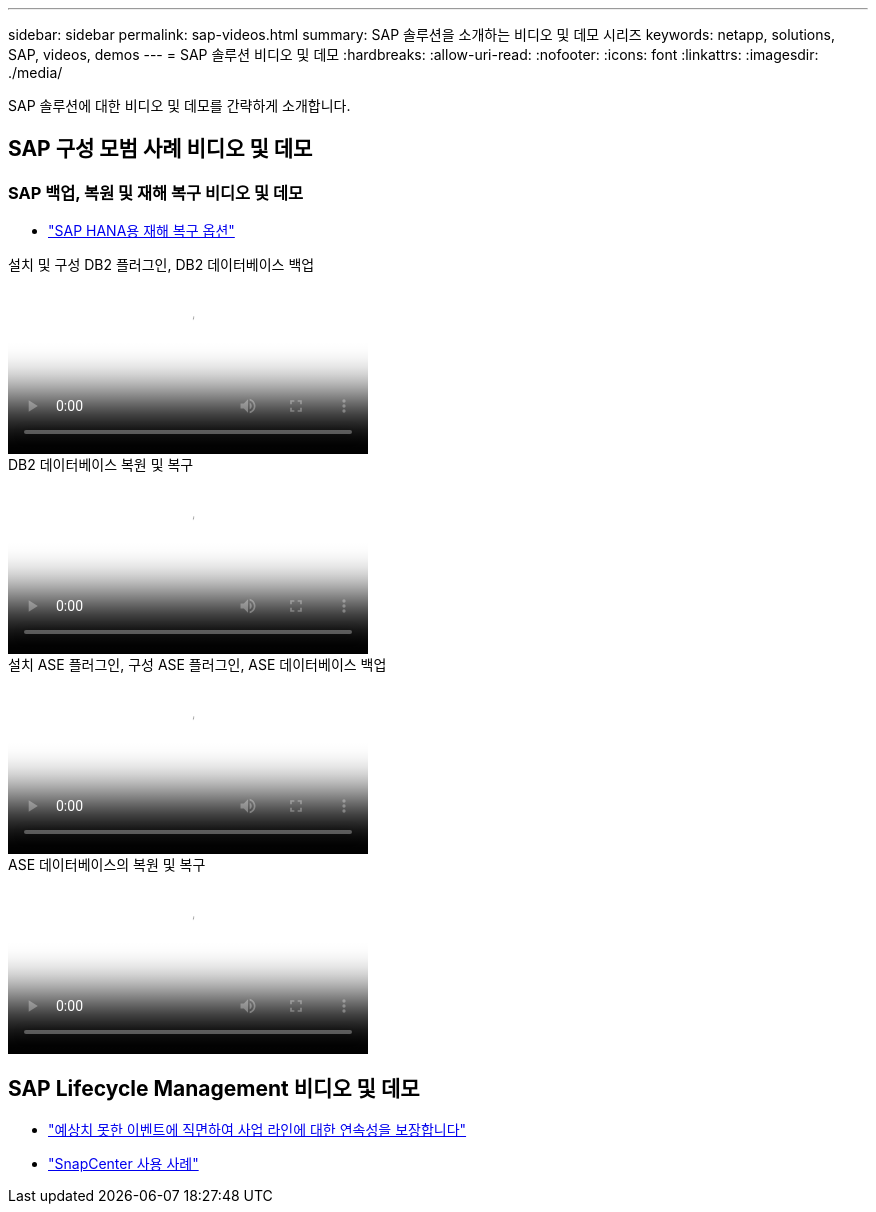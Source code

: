---
sidebar: sidebar 
permalink: sap-videos.html 
summary: SAP 솔루션을 소개하는 비디오 및 데모 시리즈 
keywords: netapp, solutions, SAP, videos, demos 
---
= SAP 솔루션 비디오 및 데모
:hardbreaks:
:allow-uri-read: 
:nofooter: 
:icons: font
:linkattrs: 
:imagesdir: ./media/


[role="lead"]
SAP 솔루션에 대한 비디오 및 데모를 간략하게 소개합니다.



== SAP 구성 모범 사례 비디오 및 데모



=== SAP 백업, 복원 및 재해 복구 비디오 및 데모

* link:https://media.netapp.com/video-detail/6b94b9c3-0862-5da8-8332-5aa1ffe86419/disaster-recovery-options-for-sap-hana["SAP HANA용 재해 복구 옵션"^]


.설치 및 구성 DB2 플러그인, DB2 데이터베이스 백업
video::66c87afd-ca53-4af1-8bd8-b2b900c1fb0f[panopto,width=360]
.DB2 데이터베이스 복원 및 복구
video::3a82e561-e5a2-4a23-9465-b2b900c1fac5[panopto,width=360]
.설치 ASE 플러그인, 구성 ASE 플러그인, ASE 데이터베이스 백업
video::079554d1-452c-42e5-95f6-b2b900c1fa86[panopto,width=360]
.ASE 데이터베이스의 복원 및 복구
video::0aba8433-e0d0-4c40-be0a-b2b900c1fb54[panopto,width=360]


== SAP Lifecycle Management 비디오 및 데모

* link:https://media.netapp.com/video-detail/c1229d10-fe84-58f1-9cdf-ca3c0f9d9104/ensure-continuity-for-lines-of-business-in-the-face-of-unexpected-events["예상치 못한 이벤트에 직면하여 사업 라인에 대한 연속성을 보장합니다"^]
* link:https://media.netapp.com/video-detail/1c753169-f70d-5f2b-b798-cd09a604541c/snapcenter-use-cases["SnapCenter 사용 사례"^]

